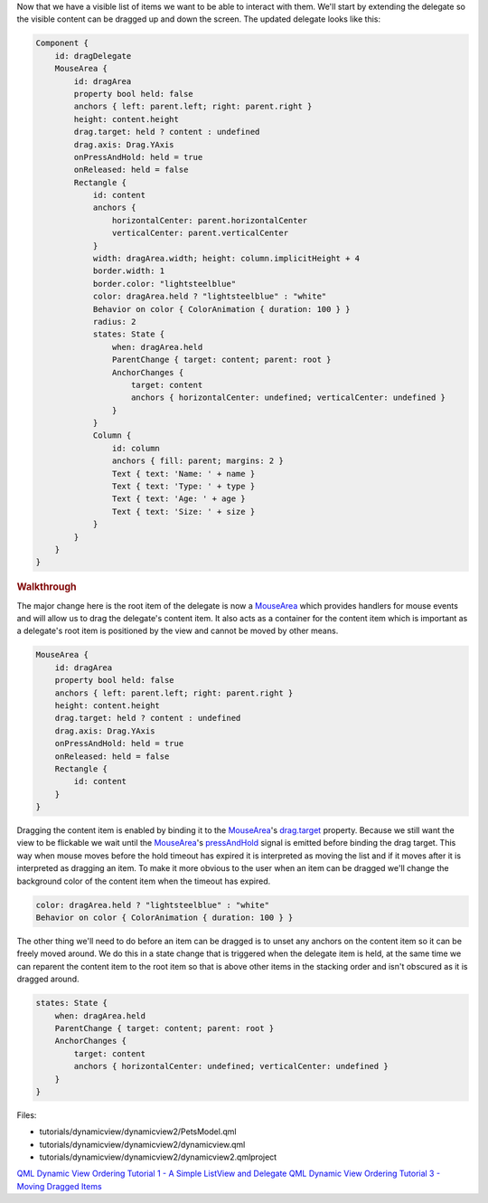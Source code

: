 

Now that we have a visible list of items we want to be able to interact
with them. We'll start by extending the delegate so the visible content
can be dragged up and down the screen. The updated delegate looks like
this:

.. code:: qml

        Component {
            id: dragDelegate
            MouseArea {
                id: dragArea
                property bool held: false
                anchors { left: parent.left; right: parent.right }
                height: content.height
                drag.target: held ? content : undefined
                drag.axis: Drag.YAxis
                onPressAndHold: held = true
                onReleased: held = false
                Rectangle {
                    id: content
                    anchors {
                        horizontalCenter: parent.horizontalCenter
                        verticalCenter: parent.verticalCenter
                    }
                    width: dragArea.width; height: column.implicitHeight + 4
                    border.width: 1
                    border.color: "lightsteelblue"
                    color: dragArea.held ? "lightsteelblue" : "white"
                    Behavior on color { ColorAnimation { duration: 100 } }
                    radius: 2
                    states: State {
                        when: dragArea.held
                        ParentChange { target: content; parent: root }
                        AnchorChanges {
                            target: content
                            anchors { horizontalCenter: undefined; verticalCenter: undefined }
                        }
                    }
                    Column {
                        id: column
                        anchors { fill: parent; margins: 2 }
                        Text { text: 'Name: ' + name }
                        Text { text: 'Type: ' + type }
                        Text { text: 'Age: ' + age }
                        Text { text: 'Size: ' + size }
                    }
                }
            }
        }

.. rubric:: Walkthrough
   :name: walkthrough

The major change here is the root item of the delegate is now a
`MouseArea </sdk/apps/qml/QtQuick/MouseArea/>`__ which provides handlers
for mouse events and will allow us to drag the delegate's content item.
It also acts as a container for the content item which is important as a
delegate's root item is positioned by the view and cannot be moved by
other means.

.. code:: qml

            MouseArea {
                id: dragArea
                property bool held: false
                anchors { left: parent.left; right: parent.right }
                height: content.height
                drag.target: held ? content : undefined
                drag.axis: Drag.YAxis
                onPressAndHold: held = true
                onReleased: held = false
                Rectangle {
                    id: content
                }
            }

Dragging the content item is enabled by binding it to the
`MouseArea </sdk/apps/qml/QtQuick/MouseArea/>`__'s
`drag.target </sdk/apps/qml/QtQuick/MouseArea#drag.target-prop>`__
property. Because we still want the view to be flickable we wait until
the `MouseArea </sdk/apps/qml/QtQuick/MouseArea/>`__'s
`pressAndHold </sdk/apps/qml/QtQuick/MouseArea#pressAndHold-signal>`__
signal is emitted before binding the drag target. This way when mouse
moves before the hold timeout has expired it is interpreted as moving
the list and if it moves after it is interpreted as dragging an item. To
make it more obvious to the user when an item can be dragged we'll
change the background color of the content item when the timeout has
expired.

.. code:: qml

                    color: dragArea.held ? "lightsteelblue" : "white"
                    Behavior on color { ColorAnimation { duration: 100 } }

The other thing we'll need to do before an item can be dragged is to
unset any anchors on the content item so it can be freely moved around.
We do this in a state change that is triggered when the delegate item is
held, at the same time we can reparent the content item to the root item
so that is above other items in the stacking order and isn't obscured as
it is dragged around.

.. code:: qml

                    states: State {
                        when: dragArea.held
                        ParentChange { target: content; parent: root }
                        AnchorChanges {
                            target: content
                            anchors { horizontalCenter: undefined; verticalCenter: undefined }
                        }
                    }

Files:

-  tutorials/dynamicview/dynamicview2/PetsModel.qml
-  tutorials/dynamicview/dynamicview2/dynamicview.qml
-  tutorials/dynamicview/dynamicview2/dynamicview2.qmlproject

`QML Dynamic View Ordering Tutorial 1 - A Simple ListView and
Delegate </sdk/apps/qml/QtQuick/tutorials-dynamicview-dynamicview1/>`__
`QML Dynamic View Ordering Tutorial 3 - Moving Dragged
Items </sdk/apps/qml/QtQuick/tutorials-dynamicview-dynamicview3/>`__
